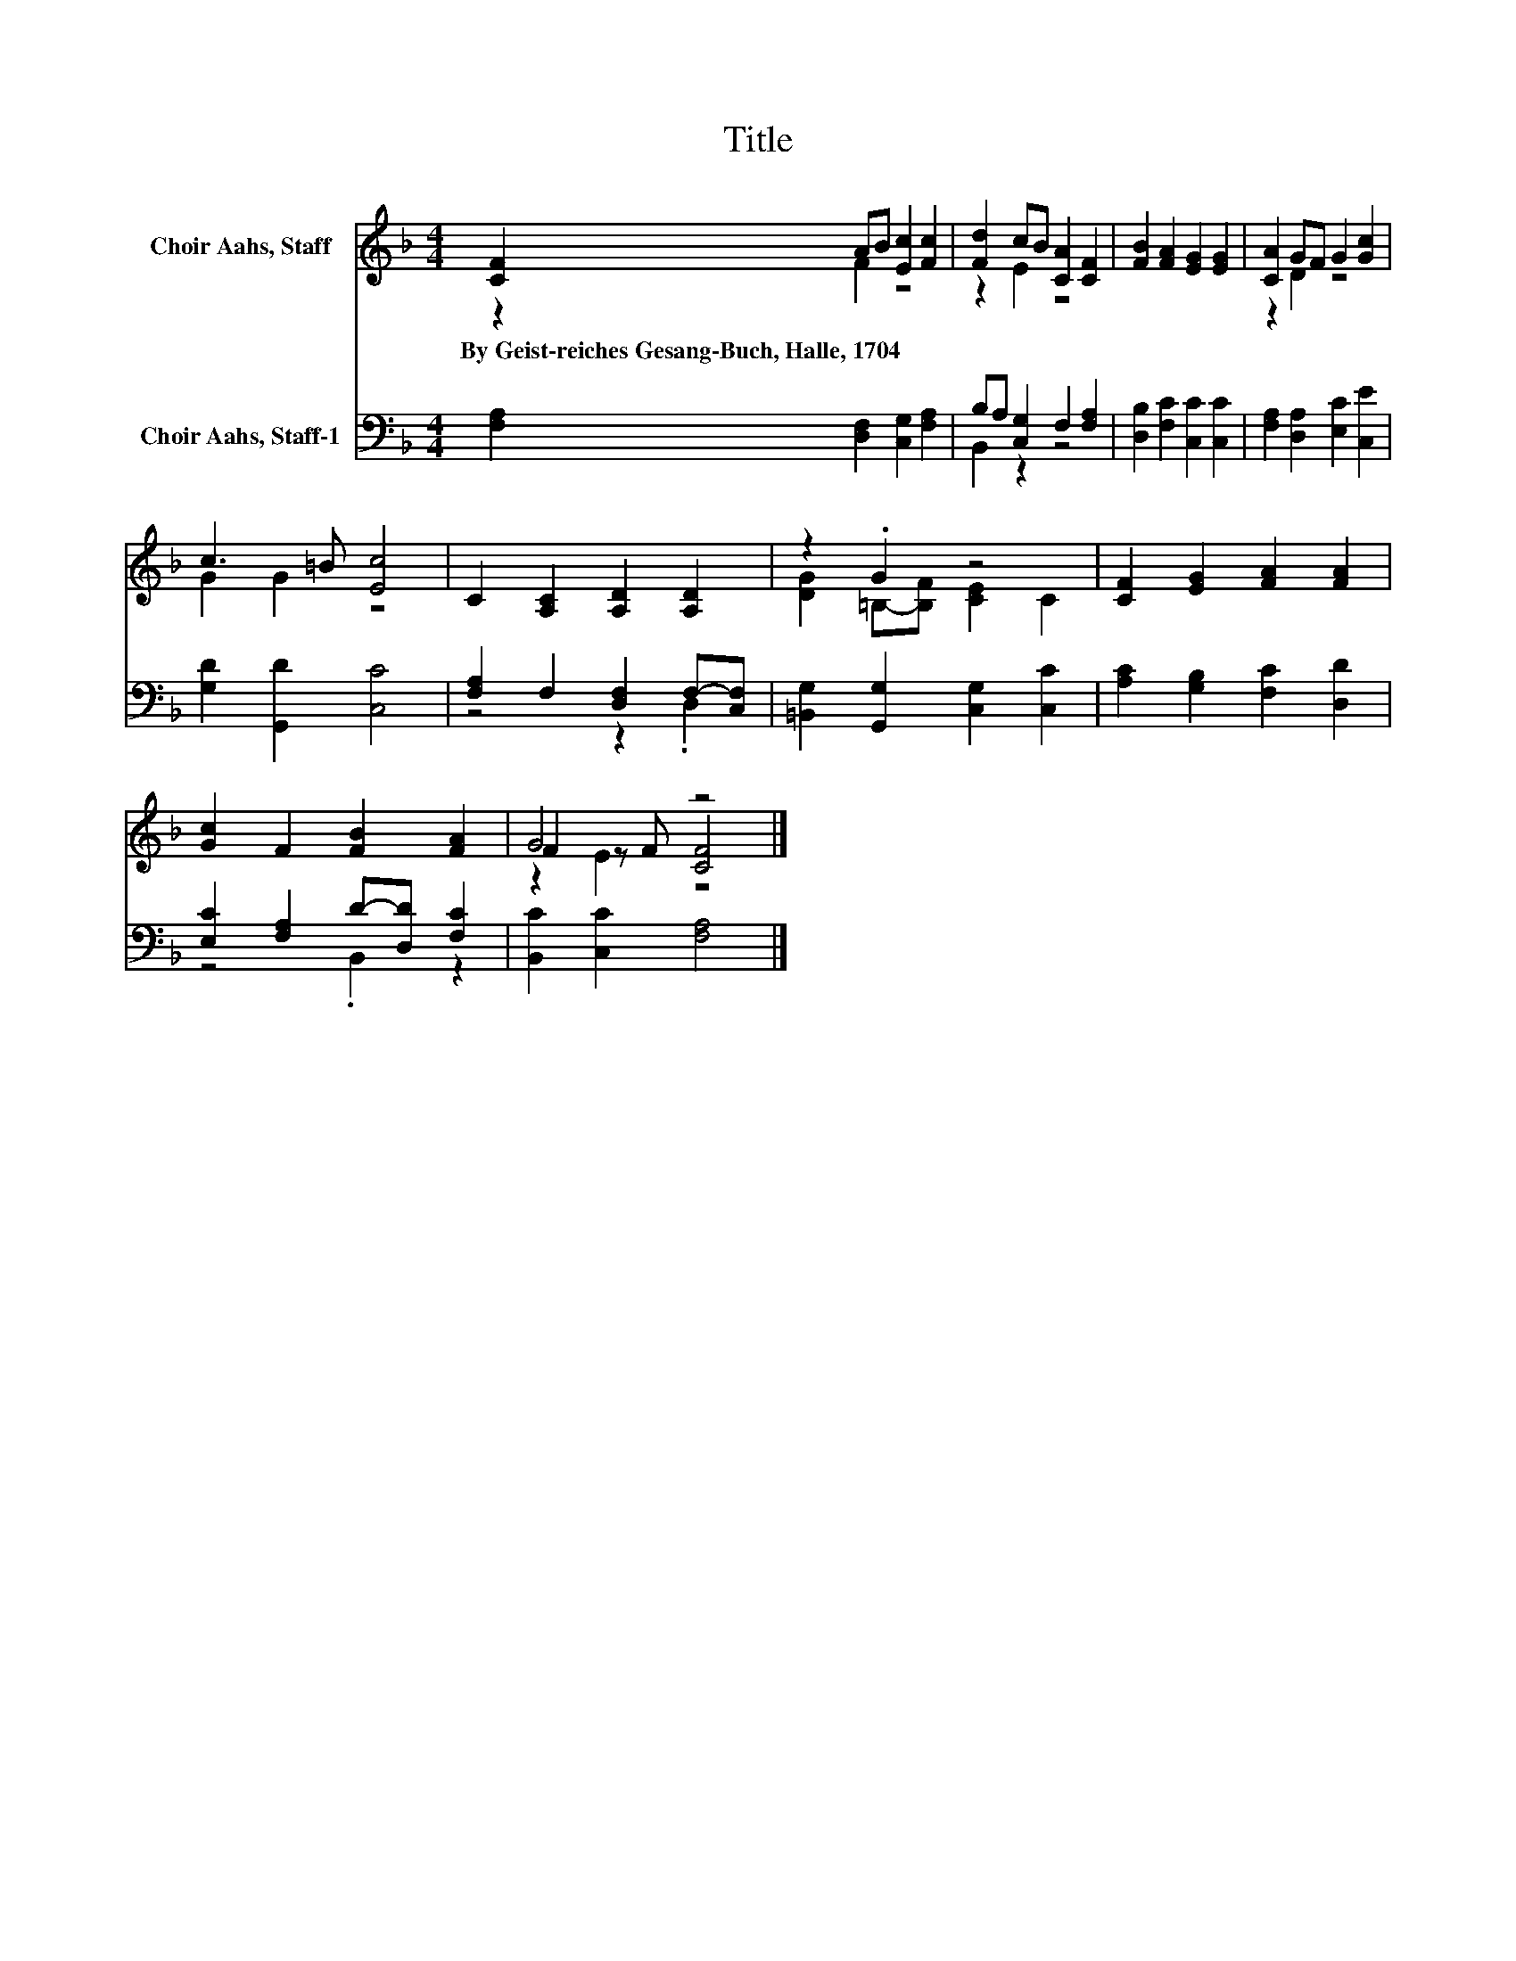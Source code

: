 X:1
T:Title
%%score ( 1 2 3 ) ( 4 5 )
L:1/8
M:4/4
K:F
V:1 treble nm="Choir Aahs, Staff"
V:2 treble 
V:3 treble 
V:4 bass nm="Choir Aahs, Staff-1"
V:5 bass 
V:1
 [CF]2 AB [Ec]2 [Fc]2 | [Fd]2 cB [CA]2 [CF]2 | [FB]2 [FA]2 [EG]2 [EG]2 | [CA]2 GF G2 [Gc]2 | %4
w: By~Geist\-reiches~Gesang\-Buch,~Halle,~1704 * * * *||||
 c3 =B [Ec]4 | C2 [A,C]2 [A,D]2 [A,D]2 | z2 .G2 z4 | [CF]2 [EG]2 [FA]2 [FA]2 | %8
w: ||||
 [Gc]2 F2 [FB]2 [FA]2 | G4 z4 |] %10
w: ||
V:2
 z2 F2 z4 | z2 E2 z4 | x8 | z2 D2 z4 | G2 G2 z4 | x8 | [DG]2 =B,-[B,F] [CE]2 C2 | x8 | x8 | %9
 F2 z F [CF]4 |] %10
V:3
 x8 | x8 | x8 | x8 | x8 | x8 | x8 | x8 | x8 | z2 E2 z4 |] %10
V:4
 [F,A,]2 [D,F,]2 [C,G,]2 [F,A,]2 | B,A, [C,G,]2 F,2 [F,A,]2 | [D,B,]2 [F,C]2 [C,C]2 [C,C]2 | %3
 [F,A,]2 [D,A,]2 [E,C]2 [C,E]2 | [G,D]2 [G,,D]2 [C,C]4 | [F,A,]2 F,2 [D,F,]2 F,-[C,F,] | %6
 [=B,,G,]2 [G,,G,]2 [C,G,]2 [C,C]2 | [A,C]2 [G,B,]2 [F,C]2 [D,D]2 | [E,C]2 [F,A,]2 D-[D,D] [F,C]2 | %9
 [B,,C]2 [C,C]2 [F,A,]4 |] %10
V:5
 x8 | B,,2 z2 z4 | x8 | x8 | x8 | z4 z2 .D,2 | x8 | x8 | z4 .B,,2 z2 | x8 |] %10

